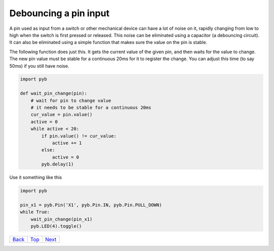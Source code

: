 .. _Top:

Debouncing a pin input
======================

A pin used as input from a switch or other mechanical device can have a lot
of noise on it, rapidly changing from low to high when the switch is first
pressed or released.  This noise can be eliminated using a capacitor (a
debouncing circuit).  It can also be eliminated using a simple function that
makes sure the value on the pin is stable.

The following function does just this.  It gets the current value of the given
pin, and then waits for the value to change.  The new pin value must be stable
for a continuous 20ms for it to register the change.  You can adjust this time
(to say 50ms) if you still have noise.

.. code-block:: python

    import pyb

    def wait_pin_change(pin):
        # wait for pin to change value
        # it needs to be stable for a continuous 20ms
        cur_value = pin.value()
        active = 0
        while active < 20:
            if pin.value() != cur_value:
                active += 1
            else:
                active = 0
            pyb.delay(1)


Use it something like this

.. code-block:: python

    import pyb

    pin_x1 = pyb.Pin('X1', pyb.Pin.IN, pyb.Pin.PULL_DOWN)
    while True:
        wait_pin_change(pin_x1)
        pyb.LED(4).toggle()


+------------+------------+-----------+
|   Back_    |   Top_     |  Next_    |
+------------+------------+-----------+

.. _Back: 8_usb_mouse.rst
.. _Next: